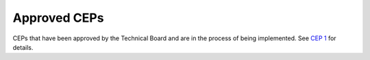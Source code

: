 .. vale off

Approved CEPs
=============

CEPs that have been approved by the Technical Board and are in the
process of being implemented. See `CEP 1 <../final/0001-cep-process.rst>`_ for
details.
